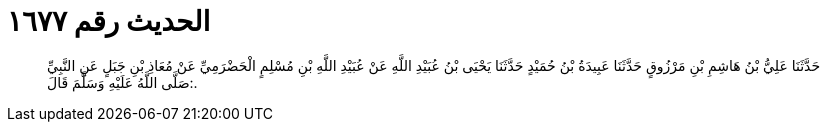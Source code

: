 
= الحديث رقم ١٦٧٧

[quote.hadith]
حَدَّثَنَا عَلِيُّ بْنُ هَاشِمِ بْنِ مَرْزُوقٍ حَدَّثَنَا عَبِيدَةُ بْنُ حُمَيْدٍ حَدَّثَنَا يَحْيَى بْنُ عُبَيْدِ اللَّهِ عَنْ عُبَيْدِ اللَّهِ بْنِ مُسْلِمٍ الْحَضْرَمِيِّ عَنْ مُعَاذِ بْنِ جَبَلٍ عَنِ النَّبِيِّ صَلَّى اللَّهُ عَلَيْهِ وَسَلَّمَ قَالَ:.
